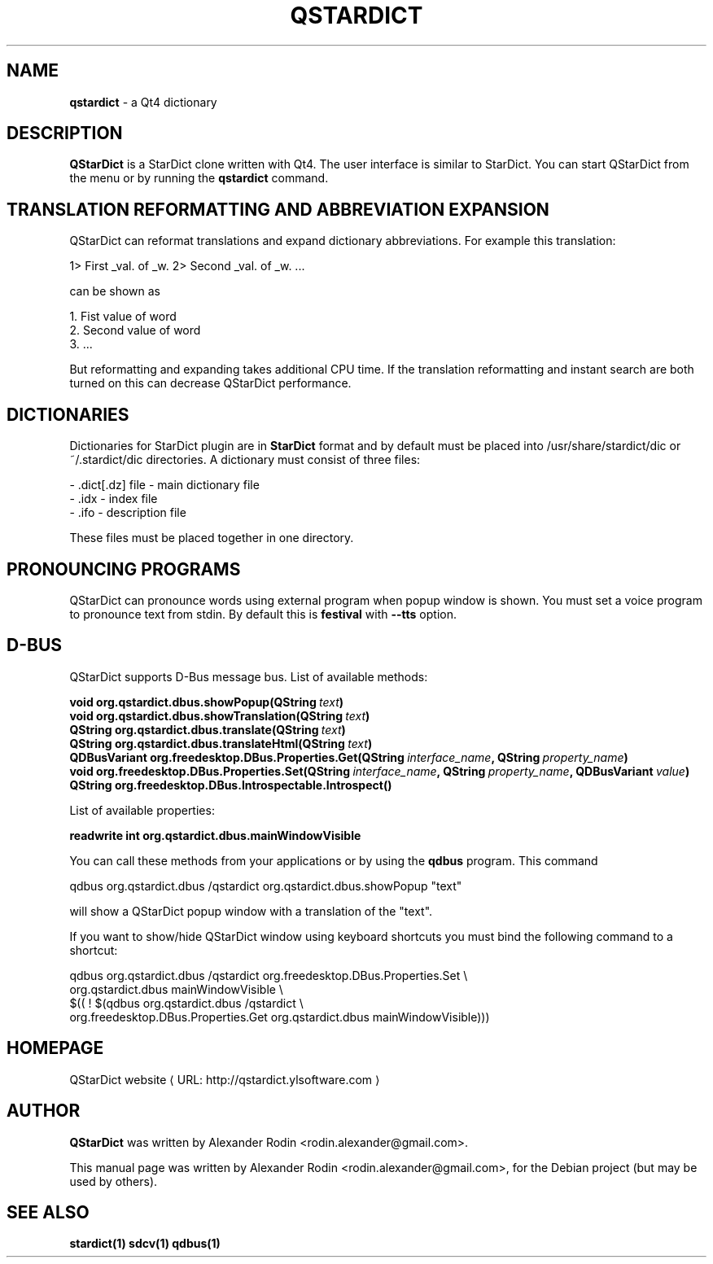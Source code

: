 .\" -*- nroff -*-
.TH QSTARDICT 1 "November 11, 2007"
.SH NAME
\fBqstardict\fP \- a Qt4 dictionary
.SH DESCRIPTION
\fBQStarDict\fP is a StarDict clone written with Qt4. The user interface is similar to StarDict. You can start QStarDict from the menu or by running the \fBqstardict\fP command.
.SH TRANSLATION REFORMATTING AND ABBREVIATION EXPANSION
QStarDict can reformat translations and expand dictionary abbreviations. For example this translation:
.PP
.nf
1> First _val. of _w. 2> Second _val. of _w. ...
.PP
can be shown as
.PP
.nf
1. Fist value of word
2. Second value of word
3. ...
.PP
But reformatting and expanding takes additional CPU time. If the translation reformatting and instant search are both turned on this can decrease QStarDict performance.
.SH DICTIONARIES

Dictionaries for StarDict plugin are in \fBStarDict\fP format and by default must be placed into /usr/share/stardict/dic or ~/.stardict/dic directories. A dictionary must consist of three files:

 - .dict[.dz] file - main dictionary file
 - .idx - index file
 - .ifo - description file

These files must be placed together in one directory.
.SH PRONOUNCING PROGRAMS
QStarDict can pronounce words using external program when popup window is shown. You must set a voice program to pronounce text from stdin. By default this is \fBfestival\fP with \fB--tts\fP option.
.SH D-BUS
QStarDict supports D-Bus message bus. List of available methods:
.PP
.BI "void org.qstardict.dbus.showPopup(\^QString\ "text "\^)"
.br
.BI "void org.qstardict.dbus.showTranslation(\^QString\ "text "\^)"
.br
.BI "QString org.qstardict.dbus.translate(\^QString\ "text "\^)"
.br
.BI "QString org.qstardict.dbus.translateHtml(\^QString\ "text "\^)"
.br
.BI "QDBusVariant org.freedesktop.DBus.Properties.Get(\^QString\ "interface_name ", \^QString\ "property_name ")"
.br
.BI "void org.freedesktop.DBus.Properties.Set(\^QString\ "interface_name ", \^QString\ "property_name ", \^QDBusVariant\ "value "\^)"
.br
.BI "QString org.freedesktop.DBus.Introspectable.Introspect()"
.br

.PP
List of available properties:
.PP
.BI "readwrite int org.qstardict.dbus.mainWindowVisible"

.PP
You can call these methods from your applications or by using the \fBqdbus\fP program.
This command
.PP
.nf
qdbus\ org.qstardict.dbus\ /qstardict\ org.qstardict.dbus.showPopup\ "text"
.PP
will show a QStarDict popup window with a translation of the "text".
.PP
If you want to show/hide QStarDict window using keyboard shortcuts you must bind the following command to a shortcut:
.PP
.nf
qdbus\ org.qstardict.dbus\ /qstardict\ org.freedesktop.DBus.Properties.Set\ \\
.br
org.qstardict.dbus mainWindowVisible\ \\
.br
$(( ! $(qdbus org.qstardict.dbus\ /qstardict\ \\
.br
org.freedesktop.DBus.Properties.Get\ org.qstardict.dbus mainWindowVisible)))

.de URL
\\$2 \(laURL: \\$1 \(ra\\$3
..
.if \n[.g] .mso www.tmac
.SH HOMEPAGE
.URL "http://qstardict.ylsoftware.com" "QStarDict website"
.SH AUTHOR
\fBQStarDict\fP was written by Alexander Rodin <rodin.alexander@gmail.com>.
.PP
This manual page was written by Alexander Rodin <rodin.alexander@gmail.com>,
for the Debian project (but may be used by others).

.SH SEE ALSO
.BR stardict(1)
.BR sdcv(1)
.BR qdbus(1)


